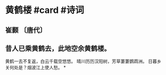 * 黄鹤楼 #card #诗词
:PROPERTIES:
:card-last-interval: 11.2
:card-repeats: 3
:card-ease-factor: 2.8
:card-next-schedule: 2022-12-22T03:54:55.140Z
:card-last-reviewed: 2022-12-10T23:54:55.140Z
:card-last-score: 5
:END:
** 崔颢 〔唐代〕
** 昔人已乘黄鹤去，此地空余黄鹤楼。
黄鹤一去不复返，白云千载空悠悠。
晴川历历汉阳树，芳草萋萋鹦鹉洲。
日暮乡关何处是？烟波江上使人愁。
*